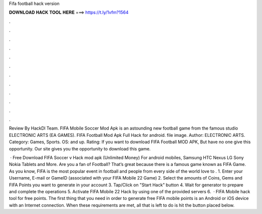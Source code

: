Fifa football hack version



𝐃𝐎𝐖𝐍𝐋𝐎𝐀𝐃 𝐇𝐀𝐂𝐊 𝐓𝐎𝐎𝐋 𝐇𝐄𝐑𝐄 ===> https://t.ly/1vfm?1564



.



.



.



.



.



.



.



.



.



.



.



.

Review By HackDl Team. FIFA Mobile Soccer Mod Apk is an astounding new football game from the famous studio ELECTRONIC ARTS (EA GAMES). FIFA Football Mod Apk Full Hack for android. file image. Author: ELECTRONIC ARTS. Category: Games, Sports. OS: and up. Rating:  If you want to download FIFA Football MOD APK, But have no one give this opportunity. Our site gives you the opportunity to download this game.

 · Free Download FIFA Soccer v Hack mod apk (Unlimited Money) For android mobiles, Samsung HTC Nexus LG Sony Nokia Tablets and More. Are you a fan of Football? That’s great because there is a famous game known as FIFA Game. As you know, FIFA is the most popular event in football and people from every side of the world love to . 1. Enter your Username, E-mail or GameID (associated with your FIFA Mobile 22 Game) 2. Select the amounts of Coins, Gems and FIFA Points you want to generate in your account 3. Tap/Click on "Start Hack" button 4. Wait for generator to prepare and complete the operations 5. Activate FIFA Mobile 22 Hack by using one of the provided servers 6.  · FIFA Mobile hack tool for free points. The first thing that you need in order to generate free FIFA mobile points is an Android or iOS device with an Internet connection. When these requirements are met, all that is left to do is hit the button placed below.
